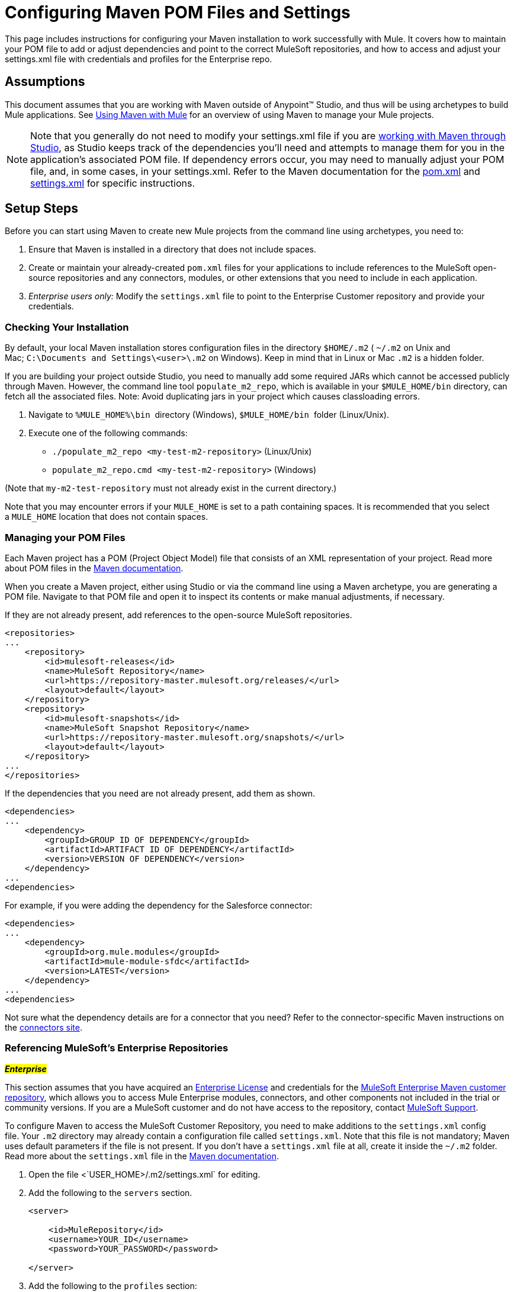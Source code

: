 = Configuring Maven POM Files and Settings

This page includes instructions for configuring your Maven installation to work successfully with Mule. It covers how to maintain your POM file to add or adjust dependencies and point to the correct MuleSoft repositories, and how to access and adjust your settings.xml file with credentials and profiles for the Enterprise repo.

== Assumptions

This document assumes that you are working with Maven outside of Anypoint™ Studio, and thus will be using archetypes to build Mule applications. See link:/docs/display/35X/Using+Maven+with+Mule[Using Maven with Mule] for an overview of using Maven to manage your Mule projects.

[NOTE]
Note that you generally do not need to modify your settings.xml file if you are link:/docs/display/35X/Using+Maven+with+Mule[working with Maven through Studio], as Studio keeps track of the dependencies you'll need and attempts to manage them for you in the application's associated POM file. If dependency errors occur, you may need to manually adjust your POM file, and, in some cases, in your settings.xml. Refer to the Maven documentation for the http://maven.apache.org/pom.html[pom.xml] and http://maven.apache.org/settings.html[settings.xml] for specific instructions.

== Setup Steps

Before you can start using Maven to create new Mule projects from the command line using archetypes, you need to: 

. Ensure that Maven is installed in a directory that does not include spaces.
. Create or maintain your already-created `pom.xml` files for your applications to include references to the MuleSoft open-source repositories and any connectors, modules, or other extensions that you need to include in each application.
. _Enterprise users only:_ Modify the `settings.xml` file to point to the Enterprise Customer repository and provide your credentials.

=== Checking Your Installation

By default, your local Maven installation stores configuration files in the directory `$HOME/.m2` ( `~/.m2` on Unix and Mac; `C:\Documents and Settings\<user>\.m2` on Windows). Keep in mind that in Linux or Mac `.m2` is a hidden folder.

If you are building your project outside Studio, you need to manually add some required JARs which cannot be accessed publicly through Maven. However, the command line tool `populate_m2_repo`, which is available in your `$MULE_HOME/bin` directory, can fetch all the associated files. Note: Avoid duplicating jars in your project which causes classloading errors.

. Navigate to `%MULE_HOME%\bin`  directory (Windows), `$MULE_HOME/bin`  folder (Linux/Unix).
. Execute one of the following commands:

 ** `./populate_m2_repo <my-test-m2-repository>` (Linux/Unix)
** `populate_m2_repo.cmd <my-test-m2-repository>` (Windows)

(Note that `my-m2-test-repository` must not already exist in the current directory.)

Note that you may encounter errors if your `MULE_HOME` is set to a path containing spaces. It is recommended that you select a `MULE_HOME` location that does not contain spaces.

=== Managing your POM Files

Each Maven project has a POM (Project Object Model) file that consists of an XML representation of your project. Read more about POM files in the http://maven.apache.org/pom.html[Maven documentation].

When you create a Maven project, either using Studio or via the command line using a Maven archetype, you are generating a POM file. Navigate to that POM file and open it to inspect its contents or make manual adjustments, if necessary.

If they are not already present, add references to the open-source MuleSoft repositories.

[source, xml]
----
<repositories>
...
    <repository>
        <id>mulesoft-releases</id>
        <name>MuleSoft Repository</name>
        <url>https://repository-master.mulesoft.org/releases/</url>
        <layout>default</layout>
    </repository>
    <repository>
        <id>mulesoft-snapshots</id>
        <name>MuleSoft Snapshot Repository</name>
        <url>https://repository-master.mulesoft.org/snapshots/</url>
        <layout>default</layout>
    </repository>
...
</repositories>
----

If the dependencies that you need are not already present, add them as shown.

[source, xml]
----
<dependencies>
...
    <dependency>
        <groupId>GROUP ID OF DEPENDENCY</groupId>
        <artifactId>ARTIFACT ID OF DEPENDENCY</artifactId>
        <version>VERSION OF DEPENDENCY</version>
    </dependency>
...
<dependencies>
----

For example, if you were adding the dependency for the Salesforce connector:

[source, xml]
----
<dependencies>
...
    <dependency>
        <groupId>org.mule.modules</groupId>
        <artifactId>mule-module-sfdc</artifactId>
        <version>LATEST</version>
    </dependency>
...
<dependencies>
----

Not sure what the dependency details are for a connector that you need? Refer to the connector-specific Maven instructions on the http://www.mulesoft.org/documentation/www.mulesoft.org/connectors[connectors site].

=== Referencing MuleSoft's Enterprise Repositories

#*_Enterprise_*#

This section assumes that you have acquired an http://www.mulesoft.com/mule-esb-support-esb-license-subscription[Enterprise License] and credentials for the https://repository.mulesoft.org/nexus-ee/content/repositories/releases-ee/[MuleSoft Enterprise Maven customer repository], which allows you to access Mule Enterprise modules, connectors, and other components not included in the trial or community versions. If you are a MuleSoft customer and do not have access to the repository, contact mailto:support@mulesoft.com[MuleSoft Support].

To configure Maven to access the MuleSoft Customer Repository, you need to make additions to the `settings.xml` config file. Your `.m2` directory may already contain a configuration file called `settings.xml`. Note that this file is not mandatory; Maven uses default parameters if the file is not present. If you don't have a `settings.xml` file at all, create it inside the `~/.m2` folder. Read more about the `settings.xml` file in the http://maven.apache.org/settings.html[Maven documentation].

. Open the file <`USER_HOME>/.m2/settings.xml` for editing.
. Add the following to the `servers` section.
+

[source, xml]
----
<server>
 
    <id>MuleRepository</id>
    <username>YOUR_ID</username>
    <password>YOUR_PASSWORD</password>
 
</server>
----

. Add the following to the `profiles` section:
+

[source, xml]
----
<profile>
 
    <id>Mule</id>
    <activation>
        <activeByDefault>true</activeByDefault>
    </activation>
    <repositories>
        <repository>
            <id>MuleRepository</id>
            <name>MuleRepository</name>
            <url>https://repository.mulesoft.org/nexus-ee/content/repositories/releases-ee/</url>
            <layout>default</layout>
            <releases>
                <enabled>true</enabled>
            </releases>
            <snapshots>
                <enabled>true</enabled>
            </snapshots>
        </repository>
    </repositories>
 
</profile>
----

== See Also

* Read more about link:/docs/display/35X/Using+Maven+with+Mule[Using Maven with Mule].
* Follow along with this link:/docs/display/35X/Building+a+Mule+Application+with+Maven+in+Studio[Building a Mule Application with Maven in Studio] that demonstrates the end-to-end experience of using Maven to create, manage, and deploy a Mule project.
* Learn more about link:/docs/display/35X/Creating+an+APIkit+project+with+Maven[Creating an APIkit project with Maven].
